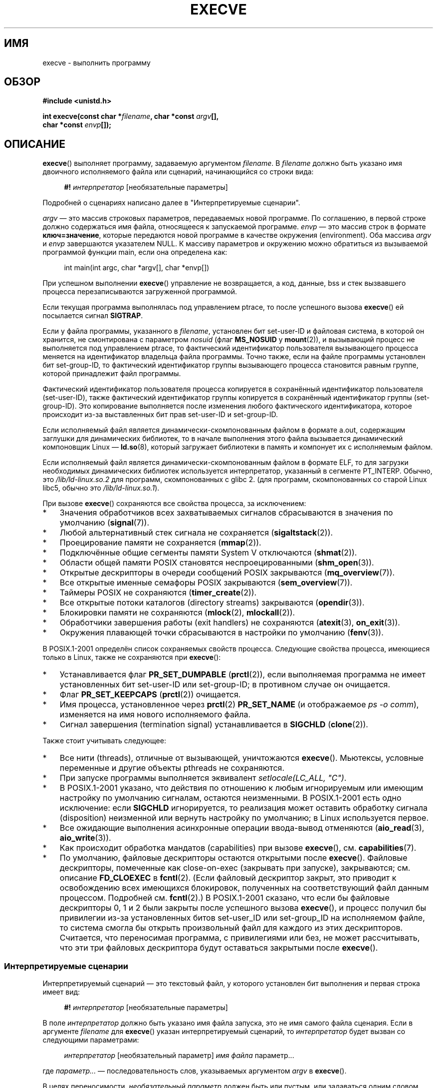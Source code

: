 .\" Hey Emacs! This file is -*- nroff -*- source.
.\"
.\" Copyright (c) 1992 Drew Eckhardt (drew@cs.colorado.edu), March 28, 1992
.\" and Copyright (c) 2006 Michael Kerrisk <mtk.manpages@gmail.com>
.\"
.\" Permission is granted to make and distribute verbatim copies of this
.\" manual provided the copyright notice and this permission notice are
.\" preserved on all copies.
.\"
.\" Permission is granted to copy and distribute modified versions of this
.\" manual under the conditions for verbatim copying, provided that the
.\" entire resulting derived work is distributed under the terms of a
.\" permission notice identical to this one.
.\"
.\" Since the Linux kernel and libraries are constantly changing, this
.\" manual page may be incorrect or out-of-date.  The author(s) assume no
.\" responsibility for errors or omissions, or for damages resulting from
.\" the use of the information contained herein.  The author(s) may not
.\" have taken the same level of care in the production of this manual,
.\" which is licensed free of charge, as they might when working
.\" professionally.
.\"
.\" Formatted or processed versions of this manual, if unaccompanied by
.\" the source, must acknowledge the copyright and authors of this work.
.\"
.\" Modified by Michael Haardt <michael@moria.de>
.\" Modified 1993-07-21 by Rik Faith <faith@cs.unc.edu>
.\" Modified 1994-08-21 by Michael Chastain <mec@shell.portal.com>:
.\" Modified 1997-01-31 by Eric S. Raymond <esr@thyrsus.com>
.\" Modified 1999-11-12 by Urs Thuermann <urs@isnogud.escape.de>
.\" Modified 2004-06-23 by Michael Kerrisk <mtk.manpages@gmail.com>
.\" 2006-09-04 Michael Kerrisk <mtk.manpages@gmail.com>
.\"     Added list of process attributes that are not preserved on exec().
.\" 2007-09-14 Ollie Wild <aaw@google.com>, mtk
.\"     Add text describing limits on command-line arguments + environment
.\"
.\"*******************************************************************
.\"
.\" This file was generated with po4a. Translate the source file.
.\"
.\"*******************************************************************
.TH EXECVE 2 2012\-05\-04 Linux "Руководство программиста Linux"
.SH ИМЯ
execve \- выполнить программу
.SH ОБЗОР
\fB#include <unistd.h>\fP
.sp
\fBint execve(const char *\fP\fIfilename\fP\fB, char *const \fP\fIargv\fP\fB[], \fP
.br
\fB char *const \fP\fIenvp\fP\fB[]);\fP
.SH ОПИСАНИЕ
\fBexecve\fP() выполняет программу, задаваемую аргументом \fIfilename\fP. В
\fIfilename\fP должно быть указано имя двоичного исполняемого файла или
сценарий, начинающийся со строки вида:

.in +4n
.nf
\fB#!\fP \fIинтерпретатор \fP[необязательные параметры]
.fi
.in

Подробней о сценариях написано далее в "Интерпретируемые сценарии".

\fIargv\fP \(em это массив строковых параметров, передаваемых новой
программе. По соглашению, в первой строке должно содержаться имя файла,
относящееся к запускаемой программе. \fIenvp\fP \(em это массив строк в формате
\fBключ=значение\fP, которые передаются новой программе в качестве окружения
(environment). Оба массива \fIargv\fP и \fIenvp\fP завершаются указателем NULL. К
массиву параметров и окружению можно обратиться из вызываемой программой
функции main, если она определена как:

.in +4n
.nf
int main(int argc, char *argv[], char *envp[])
.fi
.in

При успешном выполнении \fBexecve\fP() управление не возвращается, а код,
данные, bss и стек вызвавшего процесса перезаписываются загруженной
программой.

Если текущая программа выполнялась под управлением ptrace, то после
успешного вызова \fBexecve\fP() ей посылается сигнал \fBSIGTRAP\fP.

Если у файла программы, указанного в \fIfilename\fP, установлен бит set\-user\-ID
и файловая система, в которой он хранится, не смонтирована с параметром
\fInosuid\fP (флаг \fBMS_NOSUID\fP у \fBmount\fP(2)), и вызывающий процесс не
выполняется под управлением ptrace, то фактический идентификатор
пользователя вызывающего процесса меняется на идентификатор владельца файла
программы. Точно также, если на файле программы установлен бит set\-group\-ID,
то фактический идентификатор группы вызывающего процесса становится равным
группе, которой принадлежит файл программы.

Фактический идентификатор пользователя процесса копируется в сохранённый
идентификатор пользователя (set\-user\-ID), также фактический идентификатор
группы копируется в сохранённый идентификатор группы (set\-group\-ID). Это
копирование выполняется после изменения любого фактического идентификатора,
которое происходит из\-за выставленных бит прав set\-user\-ID и set\-group\-ID.

Если исполняемый файл является динамически\-скомпонованным файлом в формате
a.out, содержащим заглушки для динамических библиотек, то в начале
выполнения этого файла вызывается динамический компоновщик Linux \(em
\fBld.so\fP(8), который загружает библиотеки в память и компонует их с
исполняемым файлом.

Если исполняемый файл является динамически\-скомпонованным файлом в формате
ELF, то для загрузки необходимых динамических библиотек используется
интерпретатор, указанный в сегменте PT_INTERP. Обычно, это
\fI/lib/ld\-linux.so.2\fP для программ, скомпонованных с glibc 2. (для программ,
скомпонованных со старой Linux libc5, обычно это \fI/lib/ld\-linux.so.1\fP).

При вызове \fBexecve\fP() сохраняются все свойства процесса, за исключением:
.IP * 3
Значения обработчиков всех захватываемых сигналов сбрасываются в значения по
умолчанию (\fBsignal\fP(7)).
.IP *
Любой альтернативный стек сигнала не сохраняется (\fBsigaltstack\fP(2)).
.IP *
Проецирование памяти не сохраняется (\fBmmap\fP(2)).
.IP *
Подключённые общие сегменты памяти System V отключаются (\fBshmat\fP(2)).
.IP *
Области общей памяти POSIX становятся неспроецированными (\fBshm_open\fP(3)).
.IP *
Открытые дескрипторы в очереди сообщений POSIX закрываются
(\fBmq_overview\fP(7)).
.IP *
Все открытые именные семафоры POSIX закрываются (\fBsem_overview\fP(7)).
.IP *
Таймеры POSIX не сохраняются (\fBtimer_create\fP(2)).
.IP *
Все открытые потоки каталогов (directory streams) закрываются
(\fBopendir\fP(3)).
.IP *
Блокировки памяти не сохраняются (\fBmlock\fP(2), \fBmlockall\fP(2)).
.IP *
Обработчики завершения работы (exit handlers) не сохраняются (\fBatexit\fP(3),
\fBon_exit\fP(3)).
.IP *
Окружения плавающей точки сбрасываются в настройки по умолчанию
(\fBfenv\fP(3)).
.PP
В POSIX.1\-2001 определён список сохраняемых свойств процесса. Следующие
свойства процесса, имеющиеся только в Linux, также не сохраняются при
\fBexecve\fP():
.IP * 3
Устанавливается флаг \fBPR_SET_DUMPABLE\fP (\fBprctl\fP(2)), если выполняемая
программа не имеет установленных бит set\-user\-ID или set\-group\-ID; в
противном случае он очищается.
.IP *
Флаг \fBPR_SET_KEEPCAPS\fP (\fBprctl\fP(2)) очищается.
.IP *
Имя процесса, установленное через \fBprctl\fP(2) \fBPR_SET_NAME\fP (и отображаемое
\fIps\ \-o comm\fP), изменяется на имя нового исполняемого файла.
.IP *
Сигнал завершения (termination signal) устанавливается в \fBSIGCHLD\fP
(\fBclone\fP(2)).
.PP
Также стоит учитывать следующее:
.IP * 3
Все нити (threads), отличные от вызывающей, уничтожаются
\fBexecve\fP(). Мьютексы, условные переменные и другие объекты pthreads не
сохраняются.
.IP *
При запуске программы выполняется эквивалент \fIsetlocale(LC_ALL, "C")\fP.
.IP *
В POSIX.1\-2001 указано, что действия по отношению к любым игнорируемым или
имеющим настройку по умолчанию сигналам, остаются неизменными. В
POSIX.1\-2001 есть одно исключение: если \fBSIGCHLD\fP игнорируется, то
реализация может оставить обработку сигнала (disposition) неизменной или
вернуть настройку по умолчанию; в Linux используется первое.
.IP *
Все ожидающие выполнения асинхронные операции ввода\-вывод отменяются
(\fBaio_read\fP(3), \fBaio_write\fP(3)).
.IP *
Как происходит обработка мандатов (capabilities) при вызове \fBexecve\fP(),
см. \fBcapabilities\fP(7).
.IP *
.\" On Linux it appears that these file descriptors are
.\" always open after an execve(), and it looks like
.\" Solaris 8 and FreeBSD 6.1 are the same. -- mtk, 30 Apr 2007
По умолчанию, файловые дескрипторы остаются открытыми после
\fBexecve\fP(). Файловые дескрипторы, помеченные как close\-on\-exec (закрывать
при запуске), закрываются; см. описание \fBFD_CLOEXEC\fP в \fBfcntl\fP(2). (Если
файловый дескриптор закрыт, это приводит к освобождению всех имеющихся
блокировок, полученных на соответствующий файл данным процессом. Подробней
см. \fBfcntl\fP(2).) В POSIX.1\-2001 сказано, что если бы файловые дескрипторы
0, 1 и 2 были закрыты после успешного вызова \fBexecve\fP(), и процесс получил
бы привилегии из\-за установленных битов set\-user_ID или set\-group_ID на
исполняемом файле, то система смогла бы открыть произвольный файл для
каждого из этих дескрипторов. Считается, что переносимая программа, с
привилегиями или без, не может рассчитывать, что эти три файловых
дескриптора будут оставаться закрытыми после \fBexecve\fP().
.SS "Интерпретируемые сценарии"
Интерпретируемый сценарий \(em это текстовый файл, у которого установлен бит
выполнения и первая строка имеет вид:

.in +4n
.nf
\fB#!\fP \fIинтерпретатор \fP[необязательные параметры]
.fi
.in

В поле \fIинтерпретатор\fP должно быть указано имя файла запуска, это не имя
самого файла сценария. Если в аргументе \fIfilename\fP для \fBexecve\fP() указан
интерпретируемый сценарий, то \fIинтерпретатор\fP будет вызван со следующими
параметрами:

.in +4n
.nf
\fIинтерпретатор\fP [необязательный параметр] \fIимя файла\fP параметр...
.fi
.in

где \fIпараметр...\fP \(em последовательность слов, указываемых аргументом
\fIargv\fP в \fBexecve\fP().

В целях переносимости, \fIнеобязательный параметр\fP должен быть или пустым,
или задаваться одним словом (т.е., не должен содержать пробельных символов);
см. ЗАМЕЧАНИЯ далее.
.SS "Ограничения на размер параметров и окружения"
Большинство реализаций UNIX накладывает некоторые ограничения на полный
размер параметра командной строки (\fIargv\fP) и окружения (\fIenvp\fP), которые
можно передать новой программе. POSIX.1 позволяет реализации объявить это
ограничение через константу \fBARG_MAX\fP (определённую в \fI<limits.h>\fP
или сделать её доступной во время выполнения через вызов
\fIsysconf(_SC_ARG_MAX)\fP).

В ядре Linux до версии 2.6.23 размер памяти, используемый для хранения
окружения и строк параметров, был ограничен 32 страницами (определялся
ядерной константой \fBMAX_ARG_PAGES\fP). На архитектурах с 4\-КиБ размером
страницы это давало максимальный размер в 128 КиБ.

.\" For some background on the changes to ARG_MAX in kernels 2.6.23 and
.\" 2.6.25, see:
.\"     http://sourceware.org/bugzilla/show_bug.cgi?id=5786
.\"     http://bugzilla.kernel.org/show_bug.cgi?id=10095
.\"     http://thread.gmane.org/gmane.linux.kernel/646709/focus=648101,
.\"     checked into 2.6.25 as commit a64e715fc74b1a7dcc5944f848acc38b2c4d4ee2.
.\" Ollie: That doesn't include the lists of pointers, though,
.\" so the actual usage is a bit higher (1 pointer per argument).
Начиная с ядра версии 2.6.23, большинство архитектур поддерживают предельный
размер, высчитываемый от мягкого ограничения ресурса \fBRLIMIT_STACK\fP
(см. \fBgetrlimit\fP(2)), который действует во время вызова
\fBexecve\fP(). (Исключение составляют архитектуры без механизма управления
памятью: в них ограничение рассчитывается как и до версии 2.6.23.) Это
изменение позволяет программам иметь больший список параметров и/или
окружения. Для этих архитектур полный размер ограничен до 1/4 разрешённого
размера стека. (Накладываемое ограничение в 1/4 позволяет новой программе
всегда иметь некоторое пространство под стек.) Начиная с Linux версии
2.6.25, ядро отводит нижние 32 страницы для этого предельного размера,
поэтому, даже когда \fBRLIMIT_STACK\fP задан слишком низко, приложения
гарантированно получат, по крайней мере, столько же пространства под
параметры и окружение, сколько бы они получили при работе с Linux 2.6.23 и
ранее. (Это гарантия не обеспечивалась в Linux 2.6.23 и 2.6.24.) Также,
размер строки ограничен 32 страницами (ядерная константа \fBMAX_ARG_STRLEN\fP),
а максимальное число строк может быть 0x7FFFFFFF.
.SH "ВОЗВРАЩАЕМОЕ ЗНАЧЕНИЕ"
При успешном выполнении \fBexecve\fP() не возвращает управление. В случае
ошибки возвращается \-1, а \fIerrno\fP устанавливается в соответствующее
значение.
.SH ОШИБКИ
.TP 
\fBE2BIG\fP
Слишком большое общее количество байт для окружения (\fIenvp\fP) и списка
параметров (\fIargv\fP).
.TP 
\fBEACCES\fP
В одном из каталогов префикса \fIfilename\fP или интерпретатора не разрешён
поиск. (см. также \fBpath_resolution\fP(7))
.TP 
\fBEACCES\fP
Файл или интерпретатор не являются обычным файлом.
.TP 
\fBEACCES\fP
Не установлен бит выполнения на файле или сценарии или интерпретаторе ELF.
.TP 
\fBEACCES\fP
Файловая система смонтирована с \fInoexec\fP.
.TP 
\fBEFAULT\fP
Аргумент \fIfilename\fP указывает за пределы доступного адресного пространства.
.TP 
\fBEINVAL\fP
Исполняемый ELF\-файл содержит более одного сегмента PT_INTERP (т.е., в нём
указано более одного интерпретатора).
.TP 
\fBEIO\fP
Произошла ошибка ввода\-вывода.
.TP 
\fBEISDIR\fP
Интерпретатор ELF является каталогом.
.TP 
\fBELIBBAD\fP
Не распознан формат интерпретатора ELF.
.TP 
\fBELOOP\fP
Во время определения \fIfilename\fP, имени сценария или интерпретатора ELF
встретилось слишком много символьных ссылок.
.TP 
\fBEMFILE\fP
Было достигнуто ограничение по открытым файловым дескрипторам на процесс.
.TP 
\fBENAMETOOLONG\fP
Слишком длинное значение аргумента \fIfilename\fP.
.TP 
\fBENFILE\fP
Достигнуто максимальное количество открытых файлов в системе.
.TP 
\fBENOENT\fP
Файл \fIfilename\fP, сценарий или интерпретатор ELF не существует, или не
найдена динамическая библиотека, необходимая для файлового интерпретатора.
.TP 
\fBENOEXEC\fP
Не распознан формат исполняемого файла, он не подходит для архитектуры, или
имеет ошибки в формате, из\-за чего не может быть выполнен.
.TP 
\fBENOMEM\fP
Недостаточное количество памяти ядра.
.TP 
\fBENOTDIR\fP
Компонент пути в \fIfilename\fP, сценарии или интерпретаторе ELF в
действительности не является каталогом.
.TP 
\fBEPERM\fP
Файловая система смонтирована с \fInosuid\fP, пользователь не имеет прав
суперпользователя, а у файла установлен бит set\-user\-ID или set\-group\-ID.
.TP 
\fBEPERM\fP
Над процессом выполняется трассировка, пользователь не имеет прав
суперпользователя, а у файла установлен бит set\-user\-ID или set\-group\-ID.
.TP 
\fBETXTBSY\fP
Исполняемый файл был открыт на запись одним или более процессов.
.SH "СООТВЕТСТВИЕ СТАНДАРТАМ"
.\" SVr4 documents additional error
.\" conditions EAGAIN, EINTR, ELIBACC, ENOLINK, EMULTIHOP; POSIX does not
.\" document ETXTBSY, EPERM, EFAULT, ELOOP, EIO, ENFILE, EMFILE, EINVAL,
.\" EISDIR or ELIBBAD error conditions.
SVr4, 4.3BSD, POSIX.1\-2001. В POSIX.1\-2001 не описано поведение #!, но в
остальном совместимость есть.
.SH ЗАМЕЧАНИЯ
Над процессами с установленными set\-user\-ID и set\-group\-ID не может
выполняться \fBptrace\fP(2).

В Linux игнорируются биты set\-user\-ID и set\-group\-ID на файлах со
сценариями.

Результат работы при монтировании файловой системы с параметром \fInosuid\fP
различается в разных версиях ядра Linux: некоторые будут отказывать в
запуске исполняемых файлов с установленными битами set\-user\-ID и
set\-group\-ID, если это дало бы пользователю больше прав чем уже есть (и
возвращать \fBEPERM\fP), другие просто проигнорируют биты set\-user\-ID и
set\-group\-ID и успешно выполнят \fBexec\fP().

При указании интерпретатора сценариев в #! максимальная длина строки равна
127 символов.

.\" e.g., Solaris 8
.\" e.g., FreeBSD before 6.0, but not FreeBSD 6.0 onward
Семантика \fIнеобязательного параметра\fP интерпретатора сценариев различна в
разных реализациях. В Linux, вся строка после имени \fIинтерпретатора\fP
передаётся интерпретатору как единый параметр, и эта строка может содержать
пробельные символы. Однако, такое поведение отличается от других
систем. Некоторые системы используют первый пробел в качестве признака
окончания \fIнеобязательного параметра\fP. В других системах, интерпретатор
сценариев может иметь несколько параметров, и пробелы в \fIнеобязательном
параметре\fP используются для их разграничения.

.\" e.g., EFAULT on Solaris 8 and FreeBSD 6.1; but
.\" HP-UX 11 is like Linux -- mtk, Apr 2007
.\" Bug filed 30 Apr 2007: http://bugzilla.kernel.org/show_bug.cgi?id=8408
.\" Bug rejected (because fix would constitute an ABI change).
.\"
В Linux аргумент \fIargv\fP может быть задан значением NULL, что приводит к
тому же результату, как если бы этот аргумент указывал бы на список,
содержащий единственный указатель на NULL. \fBНе используйте мнимые
преимущества данного свойства!\fP Это нестандартное поведение и не переносимо:
в большинстве других систем UNIX это приводит к ошибке (\fBEFAULT\fP).

.\"
.\" .SH BUGS
.\" Some Linux versions have failed to check permissions on ELF
.\" interpreters.  This is a security hole, because it allows users to
.\" open any file, such as a rewinding tape device, for reading.  Some
.\" Linux versions have also had other security holes in
.\" .BR execve ()
.\" that could be exploited for denial of service by a suitably crafted
.\" ELF binary. There are no known problems with 2.0.34 or 2.2.15.
В POSIX.1\-2001 указано, что значения, возвращаемые \fBsysconf\fP(3), должны
быть неизменны в течении существования процесса. Однако, начиная с версии
Linux 2.6.23, если изменяется ограничение ресурса \fBRLIMIT_STACK\fP, то
значение, возвращаемое для \fB_SC_ARG_MAX\fP, также будет изменено, чтобы
отразить, что ограничение на пространство для хранения параметров командной
строки и окружения было изменено.
.SS "Историческая справка"
В UNIX V6 список аргументов вызова \fBexec\fP() заканчивался 0, а список
аргументов \fImain\fP заканчивался \-1. Поэтому, этот список аргументов не мог
быть использован напрямую в последующем вызове \fBexec\fP(). Начиная с UNIX V7
оба списка стали оканчиваться NULL.
.SH ПРИМЕР
Данная программа запускается второй программой, представленной ниже. Она
просто выводит свои параметры командной строки по одному на строку.

.in +4n
.nf
/* myecho.c */

#include <stdio.h>
#include <stdlib.h>

int
main(int argc, char *argv[])
{
    int j;

    for (j = 0; j < argc; j++)
        printf("argv[%d]: %s\en", j, argv[j]);

    exit(EXIT_SUCCESS);
}
.fi
.in

Эта программа может использоваться для запуска программы, чьё имя указано в
параметре командной строки.
.in +4n
.nf

/* execve.c */

#include <stdio.h>
#include <stdlib.h>
#include <unistd.h>

int
main(int argc, char *argv[])
{
    char *newargv[] = { NULL, "hello", "world", NULL };
    char *newenviron[] = { NULL };

    if (argc != 2) {
	fprintf(stderr, "Использование: %s <запускаемый_файл>\en", argv[0]);
	exit(EXIT_FAILURE);
    }

    newargv[0] = argv[1];

    execve(argv[1], newargv, newenviron);
    perror("execve");   /* execve() возвращается только при ошибке */
    exit(EXIT_FAILURE);
}
.fi
.in

Мы можем использовать вторую программу для запуска первой:

.in +4n
.nf
$\fB cc myecho.c \-o myecho\fP
$\fB cc execve.c \-o execve\fP
$\fB ./execve ./myecho\fP
argv[0]: ./myecho
argv[1]: hello
argv[2]: world
.fi
.in

Также мы можем использовать эти программы для демонстрации использования
интерпретатора сценариев. Для этого создадим сценарий, чей "интерпретатор"
указывает на нашу программу \fImyecho\fP:

.in +4n
.nf
$\fB cat > script.sh\fP
\fB#! ./myecho script\-arg\fP
\fB^D\fP
$\fB chmod +x script.sh\fP
.fi
.in

Теперь мы можем использовать нашу программу для запуска сценария:

.in +4n
.nf
$\fB ./execve ./script.sh\fP
argv[0]: ./myecho
argv[1]: script\-arg
argv[2]: ./script.sh
argv[3]: hello
argv[4]: world
.fi
.in
.SH "СМОТРИТЕ ТАКЖЕ"
\fBchmod\fP(2), \fBfork\fP(2), \fBptrace\fP(2), \fBexecl\fP(3), \fBfexecve\fP(3),
\fBgetopt\fP(3), \fBcredentials\fP(7), \fBenviron\fP(7), \fBpath_resolution\fP(7),
\fBld.so\fP(8)

